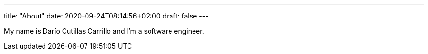 ---
title: "About"
date: 2020-09-24T08:14:56+02:00
draft: false
---

My name is Darío Cutillas Carrillo and I'm a software engineer.


